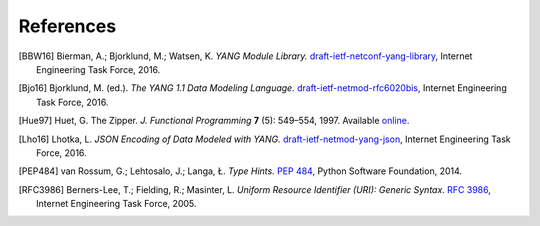 **********
References
**********

.. [BBW16] Bierman, A.; Bjorklund, M.; Watsen, K. *YANG Module
	   Library.* `draft-ietf-netconf-yang-library`__, Internet
	   Engineering Task Force, 2016.

__ https://tools.ietf.org/html/draft-ietf-netconf-yang-library

.. [Bjo16] Bjorklund, M. (ed.). *The YANG 1.1 Data Modeling Language.*
	   `draft-ietf-netmod-rfc6020bis`__, Internet Engineering Task
	   Force, 2016.

__ https://tools.ietf.org/html/draft-ietf-netmod-rfc6020bis

.. [Hue97] Huet, G. The Zipper. *J. Functional Programming* **7** (5):
	   549–554, 1997. Available online__.

__ https://www.st.cs.uni-saarland.de/edu/seminare/2005/advanced-fp/docs/huet-zipper.pdf

.. [Lho16] Lhotka, L. *JSON Encoding of Data Modeled with YANG.*
	   `draft-ietf-netmod-yang-json`__, Internet Engineering Task
	   Force, 2016.

__ https://tools.ietf.org/html/draft-ietf-netmod-yang-json

.. [PEP484] van Rossum, G.; Lehtosalo, J.; Langa, Ł. *Type Hints.*
	    `PEP 484`__, Python Software Foundation, 2014.

__ https://www.python.org/dev/peps/pep-0484

.. [RFC3986] Berners-Lee, T.; Fielding, R.; Masinter, L. *Uniform
	     Resource Identifier (URI): Generic Syntax*. `RFC 3986`__,
	     Internet Engineering Task Force, 2005.

__ https://tools.ietf.org/html/rfc3986
